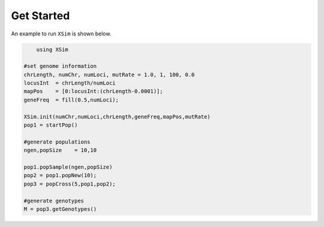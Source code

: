 Get Started
===========

An example to run ``XSim`` is shown below.  

.. code-block:: julia

	using XSim

    #set genome information
    chrLength, numChr, numLoci, mutRate = 1.0, 1, 100, 0.0
    locusInt  = chrLength/numLoci
    mapPos    = [0:locusInt:(chrLength-0.0001)];
    geneFreq  = fill(0.5,numLoci);

    XSim.init(numChr,numLoci,chrLength,geneFreq,mapPos,mutRate)
    pop1 = startPop()

    #generate populations
    ngen,popSize    = 10,10

    pop1.popSample(ngen,popSize)
    pop2 = pop1.popNew(10);
    pop3 = popCross(5,pop1,pop2);

    #generate genotypes
    M = pop3.getGenotypes()
